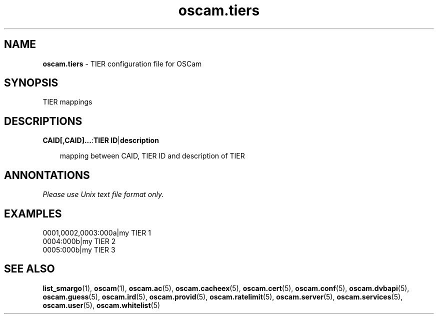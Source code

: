 .TH oscam.tiers 5
.SH NAME
\fBoscam.tiers\fR - TIER configuration file for OSCam
.SH SYNOPSIS
TIER mappings
.SH DESCRIPTIONS
.PP
\fBCAID[,CAID]...\fP:\fBTIER ID\fP|\fBdescription\fP

.RS 3n
mapping between CAID, TIER ID and description of TIER
.RE
.SH ANNONTATIONS
\fIPlease use Unix text file format only.\fR
.SH EXAMPLES
 0001,0002,0003:000a|my TIER 1
 0004:000b|my TIER 2
 0005:000b|my TIER 3
.SH "SEE ALSO"
\fBlist_smargo\fR(1), \fBoscam\fR(1), \fBoscam.ac\fR(5), \fBoscam.cacheex\fR(5), \fBoscam.cert\fR(5), \fBoscam.conf\fR(5), \fBoscam.dvbapi\fR(5), \fBoscam.guess\fR(5), \fBoscam.ird\fR(5), \fBoscam.provid\fR(5), \fBoscam.ratelimit\fR(5), \fBoscam.server\fR(5), \fBoscam.services\fR(5), \fBoscam.user\fR(5), \fBoscam.whitelist\fR(5)
